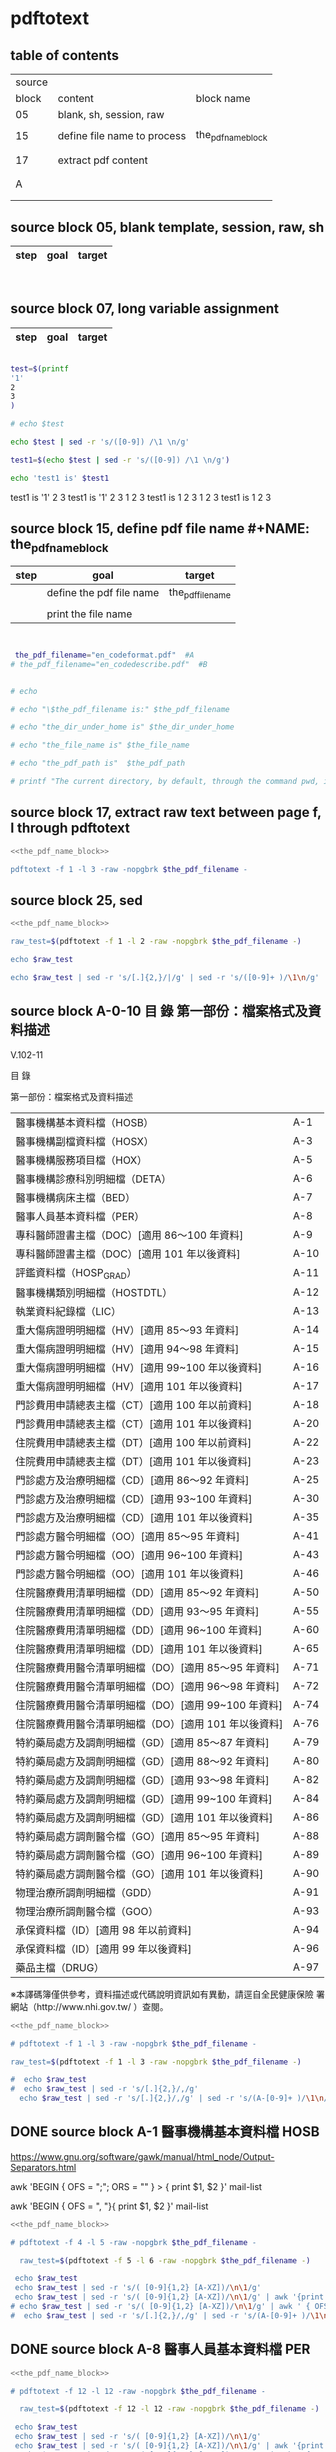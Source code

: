 * pdftotext

** table of contents

| source |                             |                        |
|  block | content                     | block name             |
|--------+-----------------------------+------------------------|
|     05 | blank, sh, session, raw     |                        |
|        |                             |                        |
|     15 | define file name to process | the_pdf_name_block     |
|        |                             | <<the_pdf_name_block>> |
|        |                             |                        |
|     17 | extract pdf content         |                        |
|        |                             |                        |
|        |                             |                        |
|      A |                             |                        |
|        |                             |                        |
|        |                             |                        |


** source block 05, blank template, session, raw, sh

| step | goal                     | target           |
|------+--------------------------+------------------|

#+NAME:
#+HEADERS: :session
#+HEADERS: :results raw
#+BEGIN_SRC sh


#+END_SRC

#+RESULTS:


** source block 07, long variable assignment

| step | goal                     | target           |
|------+--------------------------+------------------|

#+NAME:
#+HEADERS: :session
#+HEADERS: :results raw
#+BEGIN_SRC sh

test=$(printf 
'1'
2
3
)

# echo $test 

echo $test | sed -r 's/([0-9]) /\1 \n/g'

test1=$(echo $test | sed -r 's/([0-9]) /\1 \n/g')

echo 'test1 is' $test1

#+END_SRC

#+RESULTS:

test1 is
'1' 2 
3
test1 is '1' 2 3
1 
2 
3
test1 is 1 2 3
1 
2 
3
test1 is 1 2 3






** source block 15, define pdf file name #+NAME: the_pdf_name_block

| step | goal                     | target           |
|------+--------------------------+------------------|
|      | define the pdf file name | the_pdf_filename |
|      |                          |                  |
|      | print the file name      |                  |

#+NAME: the_pdf_name_block
#+HEADERS: :session
#+HEADERS: :results raw
#+BEGIN_SRC sh


 the_pdf_filename="en_codeformat.pdf"  #A
# the_pdf_filename="en_codedescribe.pdf"  #B


# echo

# echo "\$the_pdf_filename is:" $the_pdf_filename

# echo "the_dir_under_home is" $the_dir_under_home

# echo "the_file_name is" $the_file_name

# echo "the_pdf_path is"  $the_pdf_path

# printf "The current directory, by default, through the command pwd, is: " ; pwd

#+END_SRC





** source block 17, extract raw text between page f, l through pdftotext

#+NAME: raw_output
#+HEADERS: :noweb yes
#+HEADERS: :results raw
#+HEADERS: :session
#+BEGIN_SRC sh
<<the_pdf_name_block>>

pdftotext -f 1 -l 3 -raw -nopgbrk $the_pdf_filename -
#+END_SRC


    

** source block 25, sed 

#+HEADERS: :noweb yes
#+HEADERS: :results raw
#+HEADERS: :session
#+BEGIN_SRC sh
 <<the_pdf_name_block>>

 raw_test=$(pdftotext -f 1 -l 2 -raw -nopgbrk $the_pdf_filename -)

 echo $raw_test

 echo $raw_test | sed -r 's/[.]{2,}/|/g' | sed -r 's/([0-9]+ )/\1\n/g'

#+END_SRC

   
** source block A-0-10 目 錄 第一部份：檔案格式及資料描述 


V.102-11 

目 錄 

第一部份：檔案格式及資料描述 

| 醫事機構基本資料檔（HOSB）                            | A-1  |
| 醫事機構副檔資料檔（HOSX）                            | A-3  |
| 醫事機構服務項目檔（HOX）                             | A-5  |
| 醫事機構診療科別明細檔（DETA）                        | A-6  |
| 醫事機構病床主檔（BED）                               | A-7  |
| 醫事人員基本資料檔（PER）                             | A-8  |
| 專科醫師證書主檔（DOC）[適用 86～100 年資料]          | A-9  |
| 專科醫師證書主檔（DOC）[適用 101 年以後資料]          | A-10 |
| 評鑑資料檔（HOSP_GRAD）                               | A-11 |
| 醫事機構類別明細檔（HOSTDTL）                         | A-12 |
| 執業資料紀錄檔（LIC）                                 | A-13 |
| 重大傷病證明明細檔（HV）[適用 85～93 年資料]          | A-14 |
| 重大傷病證明明細檔（HV）[適用 94～98 年資料]          | A-15 |
| 重大傷病證明明細檔（HV）[適用 99~100 年以後資料]      | A-16 |
| 重大傷病證明明細檔（HV）[適用 101 年以後資料]         | A-17 |
| 門診費用申請總表主檔（CT）[適用 100 年以前資料]       | A-18 |
| 門診費用申請總表主檔（CT）[適用 101 年以後資料]       | A-20 |
| 住院費用申請總表主檔（DT）[適用 100 年以前資料]       | A-22 |
| 住院費用申請總表主檔（DT）[適用 101 年以後資料]       | A-23 |
| 門診處方及治療明細檔（CD）[適用 86～92 年資料]        | A-25 |
| 門診處方及治療明細檔（CD）[適用 93~100 年資料]        | A-30 |
| 門診處方及治療明細檔（CD）[適用 101 年以後資料]       | A-35 |
| 門診處方醫令明細檔（OO）[適用 85～95 年資料]          | A-41 |
| 門診處方醫令明細檔（OO）[適用 96~100 年資料]          | A-43 |
| 門診處方醫令明細檔（OO）[適用 101 年以後資料]         | A-46 |
| 住院醫療費用清單明細檔（DD）[適用 85～92 年資料]      | A-50 |
| 住院醫療費用清單明細檔（DD）[適用 93～95 年資料]      | A-55 |
| 住院醫療費用清單明細檔（DD）[適用 96~100 年資料]      | A-60 |
| 住院醫療費用清單明細檔（DD）[適用 101 年以後資料]     | A-65 |
| 住院醫療費用醫令清單明細檔（DO）[適用 85～95 年資料]  | A-71 |
| 住院醫療費用醫令清單明細檔（DO）[適用 96～98 年資料]  | A-72 |
| 住院醫療費用醫令清單明細檔（DO）[適用 99~100 年資料]  | A-74 |
| 住院醫療費用醫令清單明細檔（DO）[適用 101 年以後資料] | A-76 |
| 特約藥局處方及調劑明細檔（GD）[適用 85～87 年資料]    | A-79 |
| 特約藥局處方及調劑明細檔（GD）[適用 88～92 年資料]    | A-80 |
| 特約藥局處方及調劑明細檔（GD）[適用 93～98 年資料]    | A-82 |
| 特約藥局處方及調劑明細檔（GD）[適用 99~100 年資料]    | A-84 |
| 特約藥局處方及調劑明細檔（GD）[適用 101 年以後資料]   | A-86 |
| 特約藥局處方調劑醫令檔（GO）[適用 85～95 年資料]      | A-88 |
| 特約藥局處方調劑醫令檔（GO）[適用 96~100 年資料]      | A-89 |
| 特約藥局處方調劑醫令檔（GO）[適用 101 年以後資料]     | A-90 |
| 物理治療所調劑明細檔（GDD）                           | A-91 |
| 物理治療所調劑醫令檔（GOO）                           | A-93 |
| 承保資料檔（ID）[適用 98 年以前資料]                  | A-94 |
| 承保資料檔（ID）[適用 99 年以後資料]                  | A-96 |
| 藥品主檔（DRUG）                                      | A-97 |

※本譯碼簿僅供參考，資料描述或代碼說明資訊如有異動，請逕自全民健康保險 署網站（http://www.nhi.gov.tw/ ）查閱。



#+NAME: raw_output
#+HEADERS: :noweb yes
#+HEADERS: :results raw
#+HEADERS: :session
#+BEGIN_SRC sh
<<the_pdf_name_block>>

# pdftotext -f 1 -l 3 -raw -nopgbrk $the_pdf_filename -

raw_test=$(pdftotext -f 1 -l 3 -raw -nopgbrk $the_pdf_filename -)

#  echo $raw_test
#  echo $raw_test | sed -r 's/[.]{2,}/,/g'
  echo $raw_test | sed -r 's/[.]{2,}/,/g' | sed -r 's/(A-[0-9]+ )/\1\n/g'

#+END_SRC




** DONE source block A-1 醫事機構基本資料檔 HOSB

https://www.gnu.org/software/gawk/manual/html_node/Output-Separators.html

awk 'BEGIN { OFS = ";"; ORS = "\n\n" }
>            { print $1, $2 }' mail-list

awk 'BEGIN { OFS = ", "}{ print $1, $2 }' mail-list

#+NAME: raw_output
#+HEADERS: :noweb yes
#+HEADERS: :results raw
#+HEADERS: :session
#+BEGIN_SRC sh
<<the_pdf_name_block>>

# pdftotext -f 4 -l 5 -raw -nopgbrk $the_pdf_filename -

  raw_test=$(pdftotext -f 5 -l 6 -raw -nopgbrk $the_pdf_filename -)

 echo $raw_test
 echo $raw_test | sed -r 's/( [0-9]{1,2} [A-XZ])/\n\1/g'
 echo $raw_test | sed -r 's/( [0-9]{1,2} [A-XZ])/\n\1/g' | awk '{print $1, $2, $3, $4, $5, $6, $7, $8$9$10$11$12$13$14$15}'
# echo $raw_test | sed -r 's/( [0-9]{1,2} [A-XZ])/\n\1/g' | awk ' { OFS = ", "}{print $1, $2, $3, $4, $5, $6, $7, $8$9$10$11$12$13$14$15 }'
#  echo $raw_test | sed -r 's/[.]{2,}/,/g' | sed -r 's/(A-[0-9]+ )/\1\n/g'

#+END_SRC


** DONE source block A-8 醫事人員基本資料檔 PER 

#+NAME: raw_output
#+HEADERS: :noweb yes
#+HEADERS: :results raw
#+HEADERS: :session
#+BEGIN_SRC sh
<<the_pdf_name_block>>

# pdftotext -f 12 -l 12 -raw -nopgbrk $the_pdf_filename -

  raw_test=$(pdftotext -f 12 -l 12 -raw -nopgbrk $the_pdf_filename -)

 echo $raw_test
 echo $raw_test | sed -r 's/( [0-9]{1,2} [A-XZ])/\n\1/g'
 echo $raw_test | sed -r 's/( [0-9]{1,2} [A-XZ])/\n\1/g' | awk '{print $1, $2, $3, $4, $5, $6, $7, $8$9$10$11$12$13$14$15}'
# echo $raw_test | sed -r 's/( [0-9]{1,2} [A-XZ])/\n\1/g' | awk ' { OFS = ", "}{print $1, $2, $3, $4, $5, $6, $7, $8$9$10$11$12$13$14$15 }'
#  echo $raw_test | sed -r 's/[.]{2,}/,/g' | sed -r 's/(A-[0-9]+ )/\1\n/g'

#+END_SRC


** DONE source block A-9 專科醫師證書主檔 DOC 

#+NAME: raw_output
#+HEADERS: :noweb yes
#+HEADERS: :results raw
#+HEADERS: :session
#+BEGIN_SRC sh
<<the_pdf_name_block>>

# pdftotext -f 12 -l 12 -raw -nopgbrk $the_pdf_filename -

  raw_test=$(pdftotext -f 13 -l 14 -raw -nopgbrk $the_pdf_filename -)

# echo $raw_test
# echo $raw_test | sed -r 's/( [0-9]{1,2} [A-XZ])/\n\1/g'
 echo $raw_test | sed -r 's/( [0-9]{1,2} [A-XZ])/\n\1/g' | awk '{print $1, $2, $3, $4, $5, $6, $7, $8$9$10$11$12$13$14$15$16$17$18$19$20$21$22$23$24$25$26$27$28$29$30}'
# echo $raw_test | sed -r 's/( [0-9]{1,2} [A-XZ])/\n\1/g' | awk ' { OFS = ", "}{print $1, $2, $3, $4, $5, $6, $7, $8$9$10$11$12$13$14$15 }'
#  echo $raw_test | sed -r 's/[.]{2,}/,/g' | sed -r 's/(A-[0-9]+ )/\1\n/g'

#+END_SRC





** DONE source block A-14 重大傷病證明明細檔 HV 

#+NAME: raw_output
#+HEADERS: :noweb yes
#+HEADERS: :results raw
#+HEADERS: :session
#+BEGIN_SRC sh
<<the_pdf_name_block>>

# pdftotext -f 12 -l 12 -raw -nopgbrk $the_pdf_filename -

  raw_test=$(pdftotext -f 18 -l 21 -raw -nopgbrk $the_pdf_filename -)

# echo $raw_test
# echo $raw_test | sed -r 's/( [0-9]{1,2} [A-XZ])/\n\1/g'
 echo $raw_test | sed -r 's/( [0-9]{1,2} [A-XZ])/\n\1/g' | awk '{print $1, $2, $3, $4, $5, $6, $7, $8$9$10$11$12$13$14$15$16$17$18$19$20$21$22$23$24$25$26$27$28$29$30$31$32$33$34$35$36$37$38$39$40}'
# echo $raw_test | sed -r 's/( [0-9]{1,2} [A-XZ])/\n\1/g' | awk ' { OFS = ", "}{print $1, $2, $3, $4, $5, $6, $7, $8$9$10$11$12$13$14$15 }'
#  echo $raw_test | sed -r 's/[.]{2,}/,/g' | sed -r 's/(A-[0-9]+ )/\1\n/g'

#+END_SRC




** DONE source block A-17 執業資料紀錄檔 LIC 

#+NAME: raw_output
#+HEADERS: :noweb yes
#+HEADERS: :results raw
#+HEADERS: :session
#+BEGIN_SRC sh
<<the_pdf_name_block>>

# pdftotext -f 18 -l 18 -raw -nopgbrk $the_pdf_filename -

  raw_test=$(pdftotext -f 17 -l 17 -raw -nopgbrk $the_pdf_filename -)

# echo $raw_test
# echo $raw_test | sed -r 's/( [0-9]{1,2} [A-XZ])/\n\1/g'
# echo $raw_test | sed -r 's/( [0-9]{1,2} [A-XZ])/\n\1/g' | awk '{print $1, $2, $3, $4, $5, $6, $7, $8$9$10$11$12$13$14$15$16$17$18$19$20$21$22$23$24$25$26$27$28$29$30$31$32$33$34$35$36$37$38$39$40}'

 echo $raw_test | sed -r 's/( [0-9]{1,2} [A-XZ])/\n\1/g' | awk '{print $1, $2, $3, $4, $5, $6, $7, $8$9$10$11$12$13$14$15$16$17$18$19$20$21$22$23$24$25$26$27$28$29$30$31$32$33$34$35$36$37$38$39$40}' | \ sed -r 's/序號英文欄位中文欄位資料型態長度起始位置迄末位置資料描述/\n\n序號 英文欄位 中文欄位 資料型態 長度 起始位置 迄末位置 資料描述/g'

#+END_SRC


** DONE source block A-18 門診費用申請總表主檔 CT 

#+NAME: raw_output
#+HEADERS: :noweb yes
#+HEADERS: :results raw
#+HEADERS: :session
#+BEGIN_SRC sh
<<the_pdf_name_block>>

# pdftotext -f 18 -l 18 -raw -nopgbrk $the_pdf_filename -

  raw_test=$(pdftotext -f 22 -l 25 -raw -nopgbrk $the_pdf_filename -)

# echo $raw_test
# echo $raw_test | sed -r 's/( [0-9]{1,2} [A-XZ])/\n\1/g'
# echo $raw_test | sed -r 's/( [0-9]{1,2} [A-XZ])/\n\1/g' | awk '{print $1, $2, $3, $4, $5, $6, $7, $8$9$10$11$12$13$14$15$16$17$18$19$20$21$22$23$24$25$26$27$28$29$30$31$32$33$34$35$36$37$38$39$40}'

 echo $raw_test | sed -r 's/( [0-9]{1,2} [A-XZ])/\n\1/g' | awk '{print $1, $2, $3, $4, $5, $6, $7, $8$9$10$11$12$13$14$15$16$17$18$19$20$21$22$23$24$25$26$27$28$29$30$31$32$33$34$35$36$37$38$39$40}' | sed -r 's/序號英文欄位中文欄位資料型態長度起始位置迄末位置資料描述/\n\n序號 英文欄位 中文欄位 資料型態 長度 起始位置 迄末位置 資料描述/g'

#+END_SRC






** DONE source block A-22 住院費用申請總表主檔 DT 

#+NAME: raw_output
#+HEADERS: :noweb yes
#+HEADERS: :results raw
#+HEADERS: :session
#+BEGIN_SRC sh
<<the_pdf_name_block>>

# pdftotext -f 18 -l 18 -raw -nopgbrk $the_pdf_filename -

  raw_test=$(pdftotext -f 26 -l 28 -raw -nopgbrk $the_pdf_filename -)

# echo $raw_test
# echo $raw_test | sed -r 's/( [0-9]{1,2} [A-XZ])/\n\1/g'
# echo $raw_test | sed -r 's/( [0-9]{1,2} [A-XZ])/\n\1/g' | awk '{print $1, $2, $3, $4, $5, $6, $7, $8$9$10$11$12$13$14$15$16$17$18$19$20$21$22$23$24$25$26$27$28$29$30$31$32$33$34$35$36$37$38$39$40}'

 echo $raw_test | sed -r 's/( [0-9]{1,2} [A-XZ])/\n\1/g' | awk '{print $1, $2, $3, $4, $5, $6, $7, $8$9$10$11$12$13$14$15$16$17$18$19$20$21$22$23$24$25$26$27$28$29$30$31$32$33$34$35$36$37$38$39$40}' | sed -r 's/序號英文欄位中文欄位資料型態長度起始位置迄末位置資料描述/\n\n序號 英文欄位 中文欄位 資料型態 長度 起始位置 迄末位置 資料描述/g'

#+END_SRC




** DONE source block A-25 門診處方及治療明細檔 CD 

（適用 85～92 年資料）

#+HEADERS: :noweb yes
#+HEADERS: :results raw
#+HEADERS: :session
#+BEGIN_SRC sh
<<the_pdf_name_block>>

  raw_test=$(pdftotext -f 29 -l 33 -raw -nopgbrk $the_pdf_filename -)

# echo $raw_test
# echo $raw_test | sed -r 's/( [0-9]{1,2} [A-XZ])/\n\1/g'
# echo $raw_test | sed -r 's/( [0-9]{1,2} [A-XZ])/\n\1/g' | awk '{print $1, $2, $3, $4, $5, $6, $7, $8$9$10$11$12$13$14$15$16$17$18$19$20$21$22$23$24$25$26$27$28$29$30$31$32$33$34$35$36$37$38$39$40}'

 echo $raw_test | sed -r 's/( [0-9]{1,2} [A-XZ])/\n\1/g' | awk '{print $1, $2, $3, $4, $5, $6, $7, $8$9$10$11$12$13$14$15$16$17$18$19$20$21$22$23$24$25$26$27$28$29$30$31$32$33$34$35$36$37$38$39$40}' | sed -r 's/序號英文欄位中文欄位資料型態長度起始位置迄末位置資料描述/\n\n序號 英文欄位 中文欄位 資料型態 長度 起始位置 迄末位置 資料描述/g'

#+END_SRC

（適用 93～100 年資料）

#+HEADERS: :noweb yes
#+HEADERS: :results raw
#+HEADERS: :session
#+BEGIN_SRC sh
<<the_pdf_name_block>>

  raw_test=$(pdftotext -f 34 -l 38 -raw -nopgbrk $the_pdf_filename -)

# echo $raw_test
 echo $raw_test | sed -r 's/( [0-9]{1,2} [A-XZ])/\n\1/g'
# echo $raw_test | sed -r 's/( [0-9]{1,2} [A-XZ])/\n\1/g' | awk '{print $1, $2, $3, $4, $5, $6, $7, $8$9$10$11$12$13$14$15$16$17$18$19$20$21$22$23$24$25$26$27$28$29$30$31$32$33$34$35$36$37$38$39$40}'

# echo $raw_test | sed -r 's/( [0-9]{1,2} [A-XZ])/\n\1/g' | awk '{print $1, $2, $3, $4, $5, $6, $7, $8$9$10$11$12$13$14$15$16$17$18$19$20$21$22$23$24$25$26$27$28$29$30$31$32$33$34$35$36$37$38$39$40}' | sed -r 's/序號英文欄位中文欄位資料型態長度起始位置迄末位置資料描述/\n\n序號 英文欄位 中文欄位 資料型態 長度 起始位置 迄末位置 資料描述/g'

#+END_SRC


（適用 101 年以後資料）

#+HEADERS: :noweb yes
#+HEADERS: :results raw
#+HEADERS: :session
#+BEGIN_SRC sh
<<the_pdf_name_block>>

  raw_test=$(pdftotext -f 39 -l 45 -raw -nopgbrk $the_pdf_filename -)

# echo $raw_test
 echo $raw_test | sed -r 's/( [0-9]{1,2} [A-XZ])/\n\1/g'
# echo $raw_test | sed -r 's/( [0-9]{1,2} [A-XZ])/\n\1/g' | awk '{print $1, $2, $3, $4, $5, $6, $7, $8$9$10$11$12$13$14$15$16$17$18$19$20$21$22$23$24$25$26$27$28$29$30$31$32$33$34$35$36$37$38$39$40}'

# echo $raw_test | sed -r 's/( [0-9]{1,2} [A-XZ])/\n\1/g' | awk '{print $1, $2, $3, $4, $5, $6, $7, $8$9$10$11$12$13$14$15$16$17$18$19$20$21$22$23$24$25$26$27$28$29$30$31$32$33$34$35$36$37$38$39$40}' | sed -r 's/序號英文欄位中文欄位資料型態長度起始位置迄末位置資料描述/\n\n序號 英文欄位 中文欄位 資料型態 長度 起始位置 迄末位置 資料描述/g'

#+END_SRC
       



** DONE source block A-41 門診處方醫令明細檔 OO 


#+HEADERS: :noweb yes
#+HEADERS: :results raw
#+HEADERS: :session
#+BEGIN_SRC sh
<<the_pdf_name_block>>

  raw_test=$(pdftotext -f 45 -l 53 -raw -nopgbrk $the_pdf_filename -)

# echo $raw_test
# echo $raw_test | sed -r 's/( [0-9]{1,2} [A-XZ])/\n\1/g'
# echo $raw_test | sed -r 's/( [0-9]{1,2} [A-XZ])/\n\1/g' | awk '{print $1, $2, $3, $4, $5, $6, $7, $8$9$10$11$12$13$14$15$16$17$18$19$20$21$22$23$24$25$26$27$28$29$30$31$32$33$34$35$36$37$38$39$40}'

 echo $raw_test | sed -r 's/( [0-9]{1,2} [A-XZ])/\n\1/g' | awk '{print $1, $2, $3, $4, $5, $6, $7, $8$9$10$11$12$13$14$15$16$17$18$19$20$21$22$23$24$25$26$27$28$29$30$31$32$33$34$35$36$37$38$39$40}' | sed -r 's/序號英文欄位中文欄位資料型態長度起始位置迄末位置資料描述/\n\n序號 英文欄位 中文欄位 資料型態 長度 起始位置 迄末位置 資料描述/g'

#+END_SRC


** source block B, 代碼說明 B

#+HEADERS: :noweb yes
#+HEADERS: :results raw
#+HEADERS: :session
#+BEGIN_SRC sh
 <<the_pdf_name_block>>

 raw_test=$(pdftotext -f 1 -l 2 -raw -nopgbrk $the_pdf_filename -)



  echo $raw_test
  echo $raw_test | sed -r 's/[.]{2,}/|/g'
  echo $raw_test | sed -r 's/[.]{2,}/|/g' | sed -r 's/([0-9]+ )/\1\n/g'

#+END_SRC


** source block B-1, 評鑑等級

#+HEADERS: :noweb yes
#+HEADERS: :results raw
#+HEADERS: :session
#+BEGIN_SRC sh
 <<the_pdf_name_block>>

 raw_test=$(pdftotext -f 3 -l 4 -nopgbrk -raw $the_pdf_filename -)

#  echo $raw_test | sed -r 's/([0-79][0-9]) /\n\1, /g'
#  echo $raw_test | sed -r 's/([0-79][0-9]) /\n\1, /g' | sed -r 's/( 8[89] )/,\1/g'
   echo $raw_test | sed -r 's/([0-79][0-9]) /\n\1, /g' | sed -r 's/( 8[89] )/,\1/g' | sed -r 's/( 評鑑制度 )/,\1/g' 


#+END_SRC







 

** source block B-3, 特約類別

#+HEADERS: :noweb yes
#+HEADERS: :results raw
#+HEADERS: :session
#+BEGIN_SRC sh
 <<the_pdf_name_block>>

            pdftotext -f 5 -l 5 -nopgbrk -raw $the_pdf_filename -

#+END_SRC




 

** source block B-4, 權屬別及型態別其代號與名稱

#+HEADERS: :noweb yes
#+HEADERS: :results raw
#+HEADERS: :session
#+BEGIN_SRC sh
 <<the_pdf_name_block>>

            pdftotext -f 6 -l 10 -nopgbrk -raw $the_pdf_filename -

#+END_SRC

#+RESULTS:
B-4 權屬別及型態別其代號與名稱

一、醫療機構

| 權屬別 |                              |
|     01 | 署、市立醫院                 |
|     02 | 縣市立醫院                   |
|     04 | 公立醫學院校附設醫院         |
|     05 | 軍方醫院(民眾診療)           |
|     06 | 榮民醫院                     |
|     07 | 機關(構)附設醫院             |
|     08 | 公立中醫醫院                 |
|     09 | 社團法人醫院                 |
|     10 | 宗教社團法人附設醫院         |
|     11 | 財團法人醫院                 |
|     12 | 宗教財團法人附設醫院         |
|     13 | 私立醫學院校附設醫院         |
|     14 | 其他法人附設醫院             |
|     15 | 私立醫院                     |
|     17 | 私立牙醫醫院                 |
|     18 | 私立中醫院                   |
|     21 | 市立診所                     |
|     22 | 縣市立診所                   |
|     23 | 衛生所                       |
|     24 | 公立學校附設醫務室           |
|     25 | 軍方診所(民眾診療附設門診部) |
|     26 | 榮民診所(榮家醫務室)         |
|     27 | 機關(構)附設醫務室           |
|     28 | 公立中醫診所                 |
|     29 | 公益法人所設診所             |
|     30 | 公益法人所設醫務室           |
|     31 | 財團法人附設醫務室           |
|     32 | 宗教財團法人附設診所、醫務室 |
|     33 | 私立學校附設醫務室           |
|     34 | 事業單位附設醫務室           |
|     35 | 私立診所                     |
|     37 | 私立牙醫診所                 |
|     38 | 私立中醫診所                 |
|     40 | 醫療財團法人診所             |
|     41 | 醫療社團法人診所             |
|     42 | 財團法人其他醫療機構         |
|     45 | 私立其他醫療機構             |


|              型態別 |                  |
|---------------------+------------------|
|         醫院：01-08 |                  |
|                  01 | 綜合醫院         |
|                  02 | 醫院             |
|                  03 | 專科醫院         |
|                  04 | 精神科醫院       |
|                  05 | 特殊科醫院       |
|                  06 | 慢性醫院         |
|                  07 | 專科診所         |
|                  08 | 一般診所(醫務室) |
|                  09 | 特殊科診所       |
|---------------------+------------------|
|         牙醫：11-13 |                  |
|                  11 | 牙醫醫院         |
|                 B-5 |                  |
|                  12 | 牙醫專科診所     |
|                  13 | 牙醫一般診所     |
|---------------------+------------------|
|         中醫：21-24 |                  |
|                  21 | 中醫綜合醫院     |
|                  22 | 中醫醫院         |
|                  23 | 中醫專科診所     |
|                  24 | 中醫一般診所     |
|---------------------+------------------|
| 其他醫療機構：41-43 |                  |
|                  41 | 捐血中心         |
|                  42 | 捐血站           |
|                  43 | 病理中心         |

二、藥商

|            權屬別 |                |
|-------------------+----------------|
| 販賣業：51-53、62 |                |
|                51 | 西藥販賣業     |
|                52 | 中藥販賣業     |
|                53 | 醫療器材販賣業 |
|                62 | 販賣業         |
|-------------------+----------------|
| 製造業：54-58、61 |                |
|                54 | 西藥製造業     |
|                55 | 中藥製造業     |
|                56 | 醫療器材製造業 |
|                57 | 明膠膠囊製造業 |
|                58 | 化妝品製造業   |
|                61 | 製造業         |
|-------------------+----------------|
|       其他：59-60 |                |
|                59 | 藥局           |
|                60 | 列冊中藥商     |



| 型態別 |                                    |
|--------+------------------------------------|
|     01 | 藥師自營                           |
|     02 | 藥劑生自營                         |
|     03 | 藥師駐店管理                       |
|     04 | 藥劑生駐店管理                     |
|     05 | 符合藥事法104條規定─藥師管理       |
|     06 | 符合藥事法104條規定─藥劑生管理     |
|     07 | 中醫師駐店管理                     |
|     08 | 中醫師兼管                         |
|     09 | 藥師兼管                           |
|     11 | 確具中藥基本知識及鑑別能力人員管理 |
|     12 | 人用生物藥品製造廠                 |
|     13 | 藥師監製                           |
|     14 | 中醫師監製                         |
|     16 | 列冊中藥商                         |


三、護理護產機構


| 權屬別 |                              |
|--------+------------------------------|
|     71 | 公立護產機構                 |
|     72 | 財團法人護產機構             |
|     73 | 其他法人附設護產機構         |
|     74 | 個人開設護產機構             |
|     75 | 公立醫療機構附設護產機構     |
|     76 | 私立醫療機構附設護產機構     |
|     77 | 財團法人醫療機構附設護產機構 |
|     78 | 其他                         |
|     79 | 社團法人醫療機構附設護產機構 |


| 型態別 |                            |
|--------+----------------------------|
|     01 | 護理之家                   |
|     02 | 居家護理                   |
|     03 | 產後護理                   |
|     04 | 助產所                     |
|     05 | 學校醫務室─校護            |
|     06 | 事業單位醫務室─廠護        |
|     07 | 社會福利機構               |
|     08 | 機關醫護室                 |
|     09 | 學校護理教育(實習指導老師) |
|     10 | 日間照護                   |
|     00 | 其他                       |


四、精神復健機構

| 權屬別 |                                  |
|--------+----------------------------------|
|     81 | 公立精神復健機構                 |
|     82 | 財團法人精神復健機構             |
|     83 | 其他法人附設精神復健機構         |
|     84 | 私立精神復健機構                 |
|     85 | 公立醫療機構附設精神復健機構     |
|     86 | 私立醫療機構附設精神復健機構     |
|     87 | 財團法人醫療機構附設精神復健機構 |
|     88 | 精神衛生團體附設精神復健機構     |


| 型態別 |              |
|--------+--------------|
|     08 | 社區復健中心 |
|     09 | 康復之家     |



五、其他醫事機構

| 權屬別 |                                  |
|--------+----------------------------------|
|     91 | 公立其他醫事機構                 |
|     92 | 財團法人其他醫事機構             |
|     93 | 其他法人附設其他醫事機構         |
|     94 | 私立其他醫事機構                 |
|     95 | 公立醫療機構附設其他醫事機構     |
|     96 | 私立醫療機構附設其他醫事機構     |
|     97 | 財團法人醫療機構附設其他醫事機構 |
|     98 | 其他                             |
|     xx | 不詳                             |



| 型態別 |                    |
|--------+--------------------|
|     01 | 醫事檢驗所         |
|     02 | 醫事放射所         |
|     03 | 物理治療所         |
|     04 | 職能治療所         |
|     05 | 鑲牙所             |
|     06 | 齒模製造技術員     |
|     07 | 國術損傷接骨技術員 |
|     00 | 其他               |
|     xx | 不詳               |



** source block B-53 專科醫師代號、科別

#+HEADERS: :noweb yes
#+HEADERS: :results raw
#+HEADERS: :session
#+BEGIN_SRC sh
#  the_pdf_filename="en_codeformat.pdf"  #A
 the_pdf_filename="en_codedescribe.pdf"  #B

            pdftotext -f 55 -l 56 -nopgbrk -raw $the_pdf_filename -

#+END_SRC

#+RESULTS:
B-53
專科醫師代號、科別
| 代號         | 專科別           |
| A0100        | 家庭醫學科       |
| A0200        | 內科             |
| A0201        | 心臟專科         |
| A0202        | 腎臟科           |
| A0203        | 胸腔暨重症專科   |
| A0204        | 心臟外專科       |
| A0205        | 心臟血管外科     |
| A0206        | 胸腔外科         |
| A0207        | 結核病專科       |
| A0208        | 感染症專科       |
| A02AA        | 新陳代謝科       |
| A0299        | 職業病科         |
| A0300        | 外科             |
| A0301        | 整形外科         |
| A0400        | 小兒科           |
| A0500        | 婦產科           |
| A0600        | 骨科             |
| A0700        | 神經科           |
| A0800        | 神經外科         |
| A0900        | 泌尿科           |
| A1000        | 耳鼻喉科         |
| A1100        | 眼科             |
| A1200        | 皮膚科           |
| A1300        | 精神科           |
| A1400        | 復健科           |
| A1500        | 麻醉科           |
| A1600        | 放射線科（診斷） |
| A1610        | 放射線科（腫瘤） |
| A1620        | 放射線科（核醫） |
| A2000        | 病理科（解剖）   |
| A2010        | 病理科（臨床）   |
| A2100        | 核子醫學科       |
| A0299        | 職業病科         |
| A2200        | 急診醫學科       |
| A2400        | 職業醫學科       |
| A2500        | 口腔顎面外科     |
| C0700        | 口腔顎面外科     |
| B0100        | 中醫內科         |
| B0200        | 中醫外科         |
| B0300        | 中醫婦科         |
| B0400        | 中醫兒科         |
| B0600        | 中醫眼科         |
| C0100        | 牙科不分科       |
| C0900        | 口腔病理科       |




** man pdftotext

pdftotext [options] [PDF-file [text-file]]


Options

-f number
    Specifies the first page to convert.

-l number
    Specifies the last page to convert.

-layout
    Maintain (as best as possible) the original physical layout of the text. The default is to 'undo' physical layout (columns, hyphenation, etc.) and output the text in reading order.

-raw
    Keep the text in content stream order.  This is a hack which often "undoes" column formatting, etc.  Use of raw mode is no longer recommended.





 



** DONE source block A-0-20 A-??, the last-2-digit, grep cut

#+HEADERS: :noweb yes
#+HEADERS: :results raw
#+HEADERS: :session
#+BEGIN_SRC sh
<<the_pdf_name_block>>

# pdftotext -f 1 -l 3 -raw -nopgbrk $the_pdf_filename -

# pdftotext -f 1 -l 5 -raw $the_pdf_filename - | grep -E '[.]{3,} A-' 

 pdftotext -f 1 -l 5 -raw $the_pdf_filename - | grep -E 'A-[0-9]+$' | cut -d"-" -f2

#+END_SRC

#+RESULTS:
1
3
5
6
7
8
9
10
11
12
13
14
15
16
17
18
20
22
23
25
30
35
41
43
46
50
55
60
65
71
72
74
76
79
80
82
84
86
88
89
90
91
93
94
96
97


** DONE source block A-0-21 A-??, the last-2-digit, sed
#+HEADERS: :results raw

#+HEADERS: :noweb yes
#+HEADERS: :session
#+BEGIN_SRC sh
<<the_pdf_name_block>>

# pdftotext -f 1 -l 3 -raw -nopgbrk $the_pdf_filename -

# pdftotext -f 1 -l 5 -raw $the_pdf_filename - | grep -E 'A-[0-9]+$' | cut -d"-" -f2

 pdftotext -f 1 -l 5 -raw $the_pdf_filename - | sed -nr 's:.+A-([0-9]+)$:\1:p'

#+END_SRC



** DONE source block A-0-25 table 2-column  sed

#+HEADERS: :results raw
#+HEADERS: :noweb yes
#+HEADERS: :session
#+BEGIN_SRC sh
<<the_pdf_name_block>>

# pdftotext -f 1 -l 3 -raw -nopgbrk $the_pdf_filename -

# pdftotext -f 1 -l 5 -raw $the_pdf_filename - | grep -E 'A-[0-9]+$' | cut -d"-" -f2

 pdftotext -f 1 -l 5 -raw $the_pdf_filename - | sed -nr 's:([^.]+)[.]{5,}[ ]?A-([0-9]+)$:|\1|\2|:p'

#+END_SRC


** DONE source block A-0-27 table 3-column  sed

#+HEADERS: :results raw
#+HEADERS: :noweb yes
#+HEADERS: :session
#+BEGIN_SRC sh
<<the_pdf_name_block>>

 pdftotext -f 1 -l 3 -raw -nopgbrk $the_pdf_filename - | head

# pdftotext -f 1 -l 5 -raw $the_pdf_filename - | grep -E 'A-[0-9]+$' | cut -d"-" -f2

# pdftotext -f 1 -l 5 -raw $the_pdf_filename - | sed -nr 's:([^.]+)[.]{5,}[ ]?A-([0-9]+)$:|\1|\2|:p'


echo "

s:[.]{3,}:: 
s:(.*)A-([0-9]{1,2}):\2 \1:
s:（: :   
s:）: :
s:\[適用 : :
s:([0-9]{2,3})～([0-9]{2,3})(.*): \1 \2:
s:([0-9]{2,3})~([0-9]{2,3})(.*): \1 \2:
s:([0-9]{2,3})( 年以後資料]):\1 105:
s:([0-9]{2,3})( 年以前資料]): 80 \1:
s:[ ]+:|:g
# s:^[A-Z].*+::g

" > temporary_script_for_sed

# cat temporary_script_for_sed

pdftotext -f 1 -l 3 -nopgbrk -raw $the_pdf_filename - | sed -rf temporary_script_for_sed

rm temporary_script_for_sed
#+END_SRC
